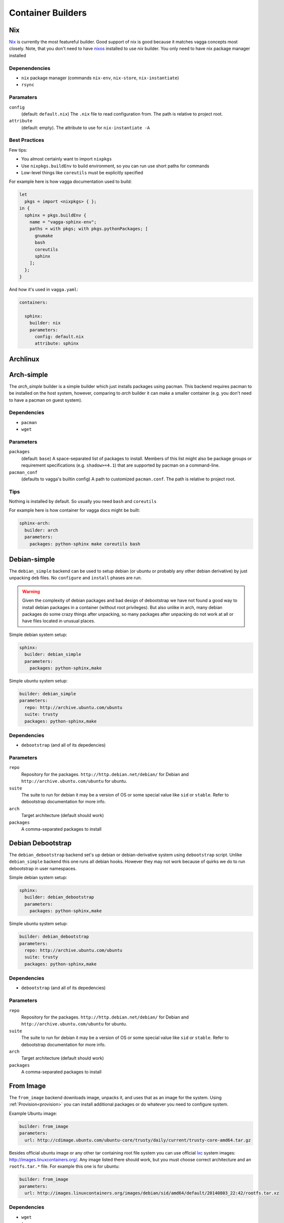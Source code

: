 .. _builders:

==================
Container Builders
==================


Nix
===

Nix_ is currently the most featureful builder. Good support of nix is good
because it matches vagga concepts most closely. Note, that you don't need
to have nixos_ installed to use *nix* builder. You only need to have nix
package manager installed


Depenendencies
--------------

* ``nix`` package manager (commands ``nix-env``, ``nix-store``,
  ``nix-instantiate``)
* ``rsync``


Paramaters
----------

``config``
    (default: ``default.nix``) The ``.nix`` file to read configuration from.
    The path is relative to project root.

``attribute``
    (default: empty). The attribute to use for ``nix-instantiate -A``


Best Practices
--------------

Few tips:

* You almost certainly want to import ``nixpkgs``
* Use ``nixpkgs.buildEnv`` to build environment, so you can run use short
  paths for commands
* Low-level things like ``coreutils`` must be explicitly specified

For example here is how vagga documentation used to build:

.. code-block:: nix

    let
      pkgs = import <nixpkgs> { };
    in {
      sphinx = pkgs.buildEnv {
        name = "vagga-sphinx-env";
        paths = with pkgs; with pkgs.pythonPackages; [
          gnumake
          bash
          coreutils
          sphinx
        ];
      };
    }

And how it's used in ``vagga.yaml``:

.. code-block:: yaml

    containers:

      sphinx:
        builder: nix
        parameters:
          config: default.nix
          attribute: sphinx

.. _nix: https://nixos.org/nix/
.. _nixos: http://nixos.org


Archlinux
=========




Arch-simple
===========

The `arch_simple` builder is a simple builder which just installs packages
using pacman. This backend requires pacman to be installed on the host system,
however, comparing to `arch` builder it can make a smaller container (e.g. you
don't need to have a pacman on guest system).


Dependencies
------------

* ``pacman``
* ``wget``


Parameters
----------

``packages``
    (default: ``base``) A space-separated list of packages to install. Members
    of this list might also be package groups or requirement specifications
    (e.g. ``shadow>=4.1``) that are supported by pacman on a command-line.

``pacman_conf``
    (defaults to vagga's builtin config) A path to customized ``pacman.conf``.
    The path is relative to project root.


Tips
----

Nothing is installed by default. So usually you need ``bash`` and ``coreutils``

For example here is how container for vagga docs might be built:

.. code-block:: yaml

  sphinx-arch:
    builder: arch
    parameters:
      packages: python-sphinx make coreutils bash

.. _archlinux: http://archlinux.org


Debian-simple
=============

The ``debian_simple`` backend can be used to setup debian (or ubuntu or
probably any other debian derivative) by just unpacking ``deb`` files. No
``configure`` and ``install`` phases are run.

.. warning:: Given the complexity of debian packages and bad design of
   debootstrap we have not found a good way to install debian packages in a
   container (without root privileges). But also unlike in arch, many debian
   packages do some crazy things after unpacking, so many packages after
   unpacking do not work at all or have files located in unusual places.


Simple debian system setup:

.. code-block:: yaml

   sphinx:
     builder: debian_simple
     parameters:
       packages: python-sphinx,make

Simple ubuntu system setup:

.. code-block:: yaml

   builder: debian_simple
   parameters:
     repo: http://archive.ubuntu.com/ubuntu
     suite: trusty
     packages: python-sphinx,make


Dependencies
------------

* ``debootstrap`` (and all of its depedencies)


Parameters
----------

``repo``
    Repository for the packages. ``http://http.debian.net/debian/`` for Debian
    and ``http://archive.ubuntu.com/ubuntu`` for ubuntu.

``suite``
    The suite to run for debian it may be a version of OS or some special value
    like ``sid`` or ``stable``. Refer to debootstrap documentation for more
    info.


``arch``
    Target architecture (default should work)

``packages``
    A comma-separated packages to install


Debian Debootstrap
==================

The ``debian_debootstrap`` backend set's up debian or debian-derivative system
using ``debootstrap`` script. Unlike ``debian_simple`` backend this one runs
all debian hooks. However they may not work because of quirks we do to run
debootstrap in user namespaces.


Simple debian system setup:

.. code-block:: yaml

   sphinx:
     builder: debian_debootstrap
     parameters:
       packages: python-sphinx,make

Simple ubuntu system setup:

.. code-block:: yaml

   builder: debian_debootstrap
   parameters:
     repo: http://archive.ubuntu.com/ubuntu
     suite: trusty
     packages: python-sphinx,make

Dependencies
------------

* ``debootstrap`` (and all of its depedencies)


Parameters
----------

``repo``
    Repository for the packages. ``http://http.debian.net/debian/`` for Debian
    and ``http://archive.ubuntu.com/ubuntu`` for ubuntu.

``suite``
    The suite to run for debian it may be a version of OS or some special value
    like ``sid`` or ``stable``. Refer to debootstrap documentation for more
    info.


``arch``
    Target architecture (default should work)

``packages``
    A comma-separated packages to install


From Image
==========

The ``from_image`` backend downloads image, unpacks it, and uses that as an
image for the system. Using :ref:`Provision<provision>` you can install
additional packages or do whatever you need to configure system.

Example Ubuntu image:

.. code-block:: yaml

    builder: from_image
    parameters:
      url: http://cdimage.ubuntu.com/ubuntu-core/trusty/daily/current/trusty-core-amd64.tar.gz

Besides official ubuntu image or any other tar containing root file system
you can use official lxc_ system images: http://images.linuxcontainers.org/.
Any image listed there should work, but you must choose correct architecture
and an ``rootfs.tar.*`` file. For example this one is for ubuntu:

.. code-block:: yaml

    builder: from_image
    parameters:
      url: http://images.linuxcontainers.org/images/debian/sid/amd64/default/20140803_22:42/rootfs.tar.xz

.. _lxc: linuxcontainers.org

Dependencies
------------

* ``wget``
* ``tar``


Parameters
----------

``url``
    A url of an image.


Tips
----

When using ubuntu/debian system, you can't install packages with ``dpkg``
or ``apt-get``, because they don't like user namespaces having only few users
(we often have only root in the namespace). In this case you may use vagga's
variant of fakeroot, to avoid the problem:

.. code-block:: yaml

    builder: from_image
    parameters:
      url: http://cdimage.ubuntu.com/ubuntu-core/trusty/daily/current/trusty-core-amd64.tar.gz
    provision: |
      export PATH=/usr/local/sbin:/usr/local/bin:/usr/sbin:/usr/bin:/sbin:/bin
      export LD_PRELOAD=/tmp/inventory/libfake.so
      apt-get -y install python3


Vagrant LXC
===========

This backend is very similar to ``from_image`` but allows to use any
vagrant-lxc_ image from `Vagrant Cloud`_ a base image for vagga container.

.. note:: it doesn't use metadata from vagrant image, only root file system
   is used

Here is an example of ubuntu container:

.. code-block:: yaml

    builder: vagrant_lxc
    parameters:
      name: fgrehm/trusty64-lxc

.. note:: same precautions that are described for ``from_image`` builder apply
   here


Dependencies
------------

* ``wget``
* ``tar``


Parameters
----------

``name``
    Name of an image on `Vagrant Cloud`_ . Should be in form
    ``username/imagename``.

``url``
    The full url for the image. Useful for images that are not on
    Vagrant Cloud. If both ``name`` and ``url`` are specified, the ``url``
    is used.

.. _vagrant-lxc: https://github.com/fgrehm/vagrant-lxc
.. _`Vagrant Cloud`: https://vagrantcloud.com/

.. _docker-builder:

Docker
======

This backend can fetch Docker_ images from a repository and/or use Dockerfiles
to build containers.

Raw ubuntu container:

.. code-block:: yaml

   ubuntu:
     builder: docker
     parameters:
       image: ubuntu

Container with dockerfile:

.. code-block:: yaml

   mycontainer:
     builder: docker
     parameters:
        dockerfile: Dockerfile


Dependencies
------------

* ``curl``
* ``awk`` (tested on gawk, other variants may work too)
* ``tar``

.. note:: you *don't need* to have docker installed when using the builder


Parameters
----------

``image``
    Base docker image to use. Currently we only support downloading images from
    ``index.docker.io``, support of private repositories will be added later.

``dockerfile``
    Filename of the Dockerfile_ to use, relative to the project directory (the
    directory where ``vagga.yaml`` is).

.. note:: if both ``image`` and ``dockerfile`` are specified, the ``image``
   parameter overrides the one used in ``FROM``. For example you can make
   container which is built from ``ubuntu-debootstrap`` instead of
   ``FROM ubuntu``, effectively making container smaller (in some cases).


Limitations
-----------

* Only single ``FROM`` instruction supported
* Only ``RUN`` instructions are supported so far, other will be implemented
  later
* Instructions which influence command run in container will probably never
  be implemented, including ONBUILD, CMD, WORKDIR... There is :ref:`vagga
  syntax for those things<Containers>`.


.. _docker: http://docker.com
.. _Dockerfile: http://docs.docker.com/reference/builder/


Ubuntu
======

The official ubuntu builder contains has the following features:

* uses official ubuntu image as base (so no need for ``dpkg`` on host)
* standard and universe (multiverse) repository support
* installs packages from PPA's and custom repositories
* installs either using subuid/subgid or as single user (using libfake)
* caches downloaded packages amongst multiple builds

Traditional example for building docs:

.. code-block:: yaml

    builder: ubuntu
    parameters:
      release: precise
      packages: make python-sphinx

More complex example with PPA and "universe":

.. code-block:: yaml

    builder: ubuntu
    uids: [0-1000, 65534]
    gids: [0-1000, 65534]
    parameters:
      repos: universe
      PPAs: hansjorg/rust
      additional_keys: 37FD5E80BD6B6386  # for rust
      packages: make checkinstall rust-0.11

Example with custom repository (note the syntax for repository):

.. code-block:: yaml

    builder: ubuntu
    uids: [0-1000, 65534]
    gids: [0-1000, 65534]
    parameters:
      additional_repos:
        https://get.docker.io/ubuntu|docker|main
      additional_keys: 36A1D7869245C8950F966E92D8576A8BA88D21E9
      packages: lxc-docker


Dependencies
------------

* ``wget`` or ``curl``
* ``tar``
* ``sed``, ``awk``


Parameters
----------

``packages``
    Space separated list of packages to install. May include packages from
    PPA's or custom repos (described below)

``release``
    The ubuntu release name. Default is latest LTS (currently ``trusty``). It
    seems only LTS images are supported by canonical. So only ``precise``
    alternative may work.

``arch``
    The architecture of system. Only ``amd64`` is tested, which is default.

``initial_image``
    The full url of the initial image used to bootstrap system. For most cases
    default is ok (it's constructed from kind/release/arch)

``PPAs``
    The space-separated list of PPA names to use. Packages set in ``packages``
    parameter with be searched for in these PPA's too. The PPA specified as
    ``login/repo`` (e.g. ``hansjorg/rust``).

``repos``
    The space-separated list of repositories to enable (probably only useful
    values are ``universe`` and ``multiverse``)

``additional_repos``
    The space-separated list of additional repos to use. It's in the form of
    ``uri|suite|component1|component2...``. I.e. it's similar to what is used
    in ``sources.list`` but with pipe as separator char and without ``deb``
    prefix. For example, to use docker repository you should use the following
    line (no, I don't know why you need docker in vagga, just example)::

      additional_repos:
        https://get.docker.io/ubuntu|docker|main

``additional_keys``
    The space-separated list of keys to import. You usually need this for using
    PPA's or custom repositories. All keys are imported from
    ``keyserver.ubuntu.com``.

``initial_packages``
    List of packages to install before anything else. Mostly needed for plugins
    for ``apt-get``. Some are detected automatically. You should avoid this
    setting if possible.

``kind``
    The kind of image used as base. Default is ``core`` which means
    ``ubuntu-core`` image is used.



Alpine Linux
============

``alpine`` builder installs `Alpine linux`_ packages. This distribution known
for it's smallest package sizes. Also unlike some other distributions Alpine
has easily downloadable static build of it's package manager, so you don't need
to have ``apk`` (the package manager) installed on host system.

Example:

.. code-block:: yaml

  alpine:
    builder: alpine
    parameters:
      packages: py-sphinx make


To give you some notion of how smaller alpine linux is. This example has size
of about 64Mb. Similar example built by `Debian Debootstrap`_ builder has
size of about 297Mb.


Dependencies
------------

* ``wget`` or ``curl``
* ``tar``


Parameters
----------

``packages``
    Space-separated list of packages (default ``alpine-base``)

``mirror``
    The url of the alpine mirror for installation (default
    ``http://nl.alpinelinux.org/alpine/``)


.. _`Alpine linux`: http://alpinelinux.org/


Node Package Manager
====================

The ``npm`` builder, builds small system with installed npm_ packages. This
is useful for web projects which need nodejs to build some static scripts but
don't need it for other tasks. Here is a encouraging example:

.. code-block:: yaml

   containers:
     react:
       builder: npm
       uids: [0-50, 65534]
       gids: [0-50, 65534]
       parameters:
         packages: react-tools

   commands:
     build:
       container: react
       command: make

This way just typing ``vagga make`` in a project directory when frist run
creates container with react-tools (i.e. ``jsx`` command) and runs ``make``
tool to build whatever is specified in ``Makefile``.

.. warning:: Specifying ``uids`` and ``gids`` is mandatory, as npm is not
   smart enough to skip non-existing users. So you must have ``newuidmap`` and
   ``newgidmap`` installed (from package ``shadow>=4.1`` or ``uidmap``). Also
   you must have something like the following in your system config files
   (assuming your user is ``username`` and your uid is ``1000``)::

        # /etc/subuid
        username:100000:100
        # /etc/subgid
        username:100000:100

   See man subuid(5) and subgid(5) for more info.


Currently installed in container by default are: ``nodejs``, ``npm``, ``make``,
and ``git``. Latter one is mostly needed to install some nodejs packages. And
``make`` is often useful to build javascripts. Container with base system
occupy about 40Mb without additional node modules.

.. note:: Currently we use `Alpine linux`_ to build container. But you should
   not rely this. The only guaranteed is existence of node and other tools
   mentioned above. We may change the base system if feel it reasonable.


Dependencies
------------

* ``wget`` or ``curl``
* ``tar``


Parameters
----------

``packages``
    A space-separated list of packages. Each name may be any string supported
    by ``npm install``

``alpine_packages``
    Space-separated list of alpine packages to install. Usage of this option
    is discouraged. This option may stop working at any moment. Use on your own
    risk.

``alpine_mirror``
    The mirror to use for fetching packages. Usage of this option is
    discouraged. This option may stop working at any moment.



.. _npm: http://npmjs.org


